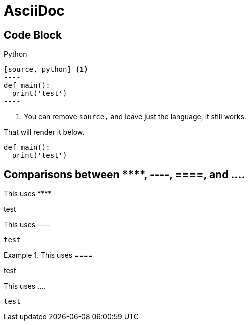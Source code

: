 = AsciiDoc

== Code Block

.Python
....
[source, python] <.>
----
def main():
  print('test')
----
....
<.> You can remove ``source,`` and leave just the language, it still works.

That will render it below.

[source, python]
----
def main():
  print('test')
----

== Comparisons between +++****+++, ----, ====, and ....

This uses +++****+++
****
test
****

.This uses +++----+++
----
test
----

.This uses +++====+++
====
test
====

.This uses +++....+++
....
test
....
